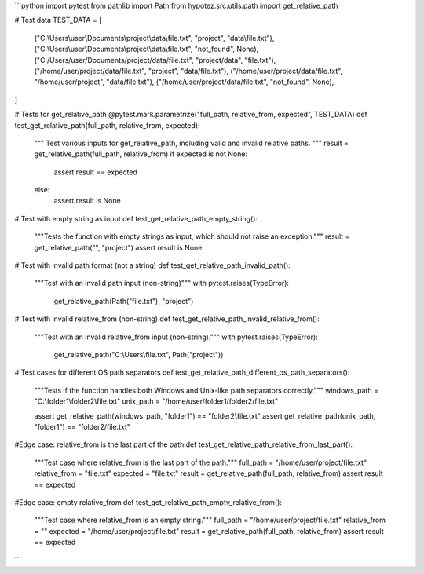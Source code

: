 ```python
import pytest
from pathlib import Path
from hypotez.src.utils.path import get_relative_path

# Test data
TEST_DATA = [
    ("C:\\Users\\user\\Documents\\project\\data\\file.txt", "project", "data\\file.txt"),
    ("C:\\Users\\user\\Documents\\project\\data\\file.txt", "not_found", None),
    ("C:/Users/user/Documents/project/data/file.txt", "project/data", "file.txt"),
    ("/home/user/project/data/file.txt", "project", "data/file.txt"),
    ("/home/user/project/data/file.txt", "/home/user/project", "data/file.txt"),
    ("/home/user/project/data/file.txt", "not_found", None),
]

# Tests for get_relative_path
@pytest.mark.parametrize("full_path, relative_from, expected", TEST_DATA)
def test_get_relative_path(full_path, relative_from, expected):
    """
    Test various inputs for get_relative_path, including valid and invalid relative paths.
    """
    result = get_relative_path(full_path, relative_from)
    if expected is not None:
        assert result == expected
    else:
        assert result is None


# Test with empty string as input
def test_get_relative_path_empty_string():
    """Tests the function with empty strings as input, which should not raise an exception."""
    result = get_relative_path("", "project")
    assert result is None


# Test with invalid path format (not a string)
def test_get_relative_path_invalid_path():
    """Test with an invalid path input (non-string)"""
    with pytest.raises(TypeError):
        get_relative_path(Path("file.txt"), "project")


# Test with invalid relative_from (non-string)
def test_get_relative_path_invalid_relative_from():
    """Test with an invalid relative_from input (non-string)."""
    with pytest.raises(TypeError):
        get_relative_path("C:\\Users\\file.txt", Path("project"))



# Test cases for different OS path separators
def test_get_relative_path_different_os_path_separators():
    """Tests if the function handles both Windows and Unix-like path separators correctly."""
    windows_path = "C:\\folder1\\folder2\\file.txt"
    unix_path = "/home/user/folder1/folder2/file.txt"
    
    assert get_relative_path(windows_path, "folder1") == "folder2\\file.txt"
    assert get_relative_path(unix_path, "folder1") == "folder2/file.txt"


#Edge case: relative_from is the last part of the path
def test_get_relative_path_relative_from_last_part():
    """Test case where relative_from is the last part of the path."""
    full_path = "/home/user/project/file.txt"
    relative_from = "file.txt"
    expected = "file.txt"
    result = get_relative_path(full_path, relative_from)
    assert result == expected



#Edge case: empty relative_from
def test_get_relative_path_empty_relative_from():
    """Test case where relative_from is an empty string."""
    full_path = "/home/user/project/file.txt"
    relative_from = ""
    expected = "/home/user/project/file.txt"
    result = get_relative_path(full_path, relative_from)
    assert result == expected
```